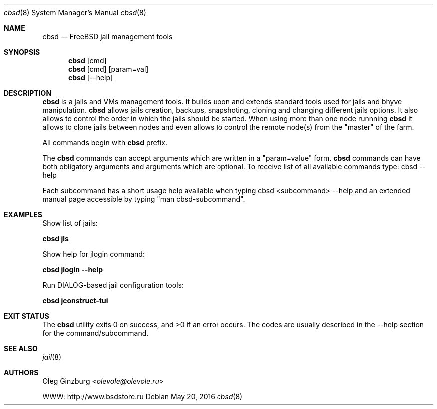 .Dd May 20, 2016
.Dt cbsd 8
.Os
.Sh NAME
.Nm cbsd
.Nd FreeBSD jail management tools

.Sh SYNOPSIS
.Nm cbsd
.Op cmd
.Nm cbsd
.Op cmd
.Op param=val
.Nm cbsd
.Op --help

.Sh DESCRIPTION
.Nm
is a jails and VMs management tools. It builds upon and extends standard
tools used for jails and bhyve manipulation.
.Nm
allows jails creation, backups, snapshoting, cloning and changing different
jails options. It also allows to control the order in which the jails should be
started. When using more than one node runnning
.Nm
it allows to clone jails between nodes and even allows to
control the remote node(s) from the "master" of the farm.
.Pp
All commands begin with
.Nm
prefix.
.Pp
The
.Nm
commands can accept arguments which are written in a "param=value" form.
.Nm
commands can have both obligatory arguments and arguments which are optional.
To receive list of all available commands type: cbsd --help
.Pp
Each subcommand has a short usage help available when typing cbsd <subcommand>
--help and an extended manual page accessible by typing "man cbsd-subcommand".

.Sh EXAMPLES
.Tp
Show list of jails:
.Pp
.Nm Cm jls
.Pp
.Tp
Show help for jlogin command:
.Pp
.Nm Cm jlogin --help
.Pp
.Tp
Run DIALOG-based jail configuration tools:
.Pp
.Nm Cm jconstruct-tui
.Pp

.Sh EXIT STATUS
.Ex -std
The codes are usually described in the --help section for the command/subcommand.

.Sh SEE ALSO
.Xr jail 8

.Sh AUTHORS
.An Oleg Ginzburg Aq Mt olevole@olevole.ru

WWW: http://www.bsdstore.ru

